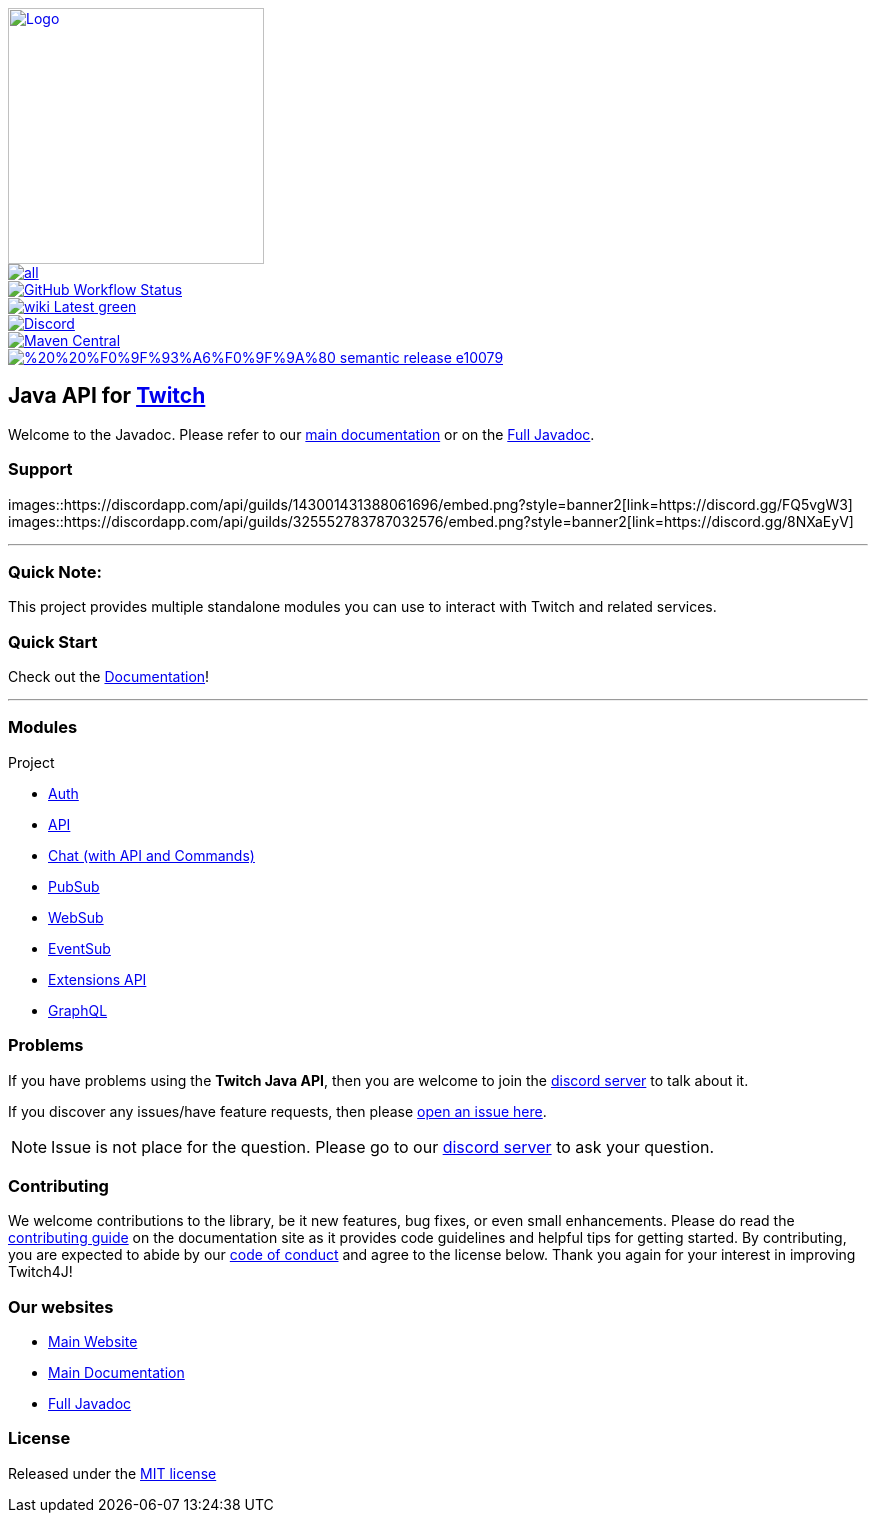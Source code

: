[.text-center]
image::https://twitch4j.github.io/assets/images/logo.svg[Logo,256,256,link="https://twitch4j.github.io/"]
image::https://img.shields.io/github/release/twitch4j/twitch4j/all.svg?style=?style=flat-square&label=latest[link="https://github.com/twitch4j/twitch4j/releases/latest"]
image::https://img.shields.io/github/workflow/status/twitch4j/twitch4j/ci?label=CI&logo=github&style=?style=flat-square&logo=github[GitHub Workflow Status,link="https://github.com/twitch4j/twitch4j/actions/workflows/ci.yml"]
image::https://img.shields.io/badge/wiki-Latest-green.svg?style=?style=flat-square&logo=read-the-docs[link="https://twitch4j.github.io/docs/"]
image::https://img.shields.io/discord/143001431388061696?color=7289DA&label=discord&logo=discord&logoColor=FFFFFF&style=?style=flat-square&logo=dicord[Discord,link="https://discord.gg/FQ5vgW3"]
image::https://img.shields.io/maven-central/v/com.github.twitch4j/twitch4j-common?logo=apache-maven&style=flat-square[Maven Central,link="https://search.maven.org/search?q=g:com.github.twitch4j"]
image::https://img.shields.io/badge/%20%20%F0%9F%93%A6%F0%9F%9A%80-semantic--release-e10079.svg?style=flat-square[link="https://github.com/semantic-release/semantic-release"]

== Java API for https://www.twitch.tv/[Twitch]

Welcome to the Javadoc.
Please refer to our https://twitch4j.github.io/docs[main documentation] or on the https://twitch4j.github.io/javadoc[Full Javadoc].

=== Support

images::https://discordapp.com/api/guilds/143001431388061696/embed.png?style=banner2[link=https://discord.gg/FQ5vgW3]
images::https://discordapp.com/api/guilds/325552783787032576/embed.png?style=banner2[link=https://discord.gg/8NXaEyV]

---

=== Quick Note:

This project provides multiple standalone modules you can use to interact with Twitch and related services.

=== Quick Start

Check out the https://twitch4j.github.io/docs/getting-started/installation/[Documentation]!

---

=== Modules

Project

* https://twitch4j.github.io/docs/components/authentication[Auth]
* https://twitch4j.github.io/docs/components/api[API]
* https://twitch4j.github.io/docs/components/chat[Chat (with API and Commands)]
* https://twitch4j.github.io/docs/components/pubsub[PubSub]
* https://twitch4j.github.io/docs/components/websub[WebSub]
* https://twitch4j.github.io/docs/components/eventsub[EventSub]
* https://twitch4j.github.io/docs/components/extensions[Extensions API]
* https://twitch4j.github.io/docs/components/graphql[GraphQL]

=== Problems

If you have problems using the *Twitch Java API*, then you are welcome to join the https://discord.gg/FQ5vgW3[discord server] to talk about it.

If you discover any issues/have feature requests, then please https://github.com/twitch4j/twitch4j/issues/new[open an issue here].

NOTE: Issue is not place for the question.
Please go to our https://discord.gg/FQ5vgW3[discord server] to ask your question.

=== Contributing

We welcome contributions to the library, be it new features, bug fixes, or even small enhancements.
Please do read the https://twitch4j.github.io/docs/contribution/[contributing guide] on the documentation site as it provides code guidelines and helpful tips for getting started.
By contributing, you are expected to abide by our https://twitch4j.github.io/docs/contribution/code-of-conduct[code of conduct] and agree to the license below.
Thank you again for your interest in improving Twitch4J!

=== Our websites

* https://twitch4j.github.io/[Main Website]
* https://twitch4j.github.io/docs[Main Documentation]
* https://twitch4j.github.io/javadoc[Full Javadoc]

=== License

Released under the https://github.com/twitch4j/twitch4j/blob/main/LICENSE[MIT license]
